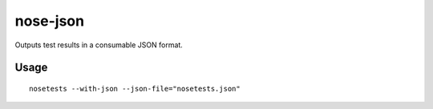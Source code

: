 nose-json
=========

Outputs test results in a consumable JSON format.

Usage
-----

::

    nosetests --with-json --json-file="nosetests.json"
